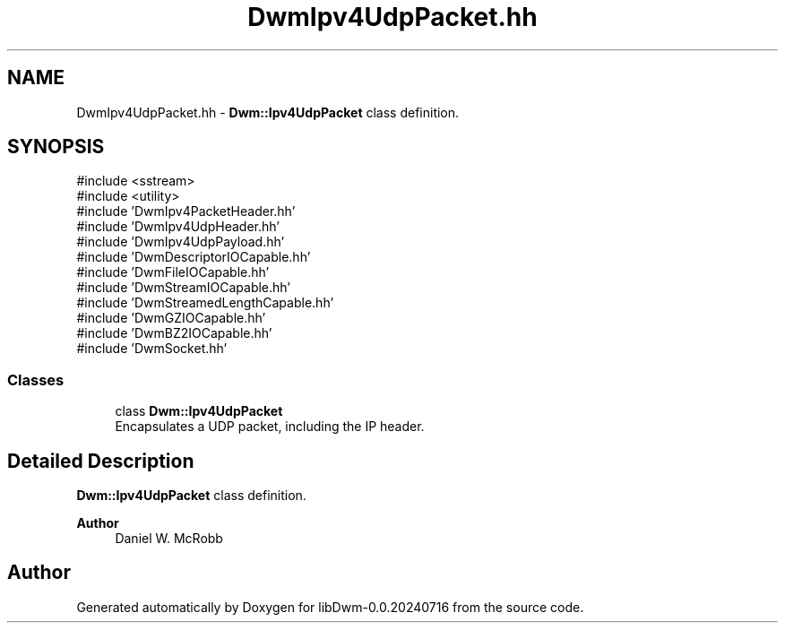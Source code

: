 .TH "DwmIpv4UdpPacket.hh" 3 "libDwm-0.0.20240716" \" -*- nroff -*-
.ad l
.nh
.SH NAME
DwmIpv4UdpPacket.hh \- \fBDwm::Ipv4UdpPacket\fP class definition\&.  

.SH SYNOPSIS
.br
.PP
\fR#include <sstream>\fP
.br
\fR#include <utility>\fP
.br
\fR#include 'DwmIpv4PacketHeader\&.hh'\fP
.br
\fR#include 'DwmIpv4UdpHeader\&.hh'\fP
.br
\fR#include 'DwmIpv4UdpPayload\&.hh'\fP
.br
\fR#include 'DwmDescriptorIOCapable\&.hh'\fP
.br
\fR#include 'DwmFileIOCapable\&.hh'\fP
.br
\fR#include 'DwmStreamIOCapable\&.hh'\fP
.br
\fR#include 'DwmStreamedLengthCapable\&.hh'\fP
.br
\fR#include 'DwmGZIOCapable\&.hh'\fP
.br
\fR#include 'DwmBZ2IOCapable\&.hh'\fP
.br
\fR#include 'DwmSocket\&.hh'\fP
.br

.SS "Classes"

.in +1c
.ti -1c
.RI "class \fBDwm::Ipv4UdpPacket\fP"
.br
.RI "Encapsulates a UDP packet, including the IP header\&. "
.in -1c
.SH "Detailed Description"
.PP 
\fBDwm::Ipv4UdpPacket\fP class definition\&. 


.PP
\fBAuthor\fP
.RS 4
Daniel W\&. McRobb 
.RE
.PP

.SH "Author"
.PP 
Generated automatically by Doxygen for libDwm-0\&.0\&.20240716 from the source code\&.
